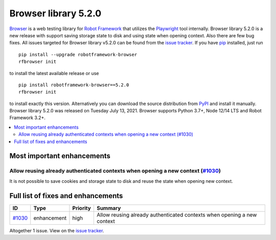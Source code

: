 =====================
Browser library 5.2.0
=====================


.. default-role:: code


Browser_ is a web testing library for `Robot Framework`_ that utilizes
the Playwright_ tool internally. Browser library 5.2.0 is a new release with
support saving storage state to disk and using state when opening context.
Also there are few bug fixes.
All issues targeted for Browser library v5.2.0 can be found
from the `issue tracker`_.
If you have pip_ installed, just run
::
   pip install --upgrade robotframework-browser
   rfbrowser init
to install the latest available release or use
::
   pip install robotframework-browser==5.2.0
   rfbrowser init
to install exactly this version. Alternatively you can download the source
distribution from PyPI_ and install it manually.
Browser library 5.2.0 was released on Tuesday July 13, 2021. Browser supports
Python 3.7+, Node 12/14 LTS and Robot Framework 3.2+.

.. _Robot Framework: http://robotframework.org
.. _Browser: https://github.com/MarketSquare/robotframework-browser
.. _Playwright: https://github.com/microsoft/playwright
.. _pip: http://pip-installer.org
.. _PyPI: https://pypi.python.org/pypi/robotframework-browser
.. _issue tracker: https://github.com/MarketSquare/robotframework-browser/milestones%3Av5.2.0


.. contents::
   :depth: 2
   :local:

Most important enhancements
===========================

Allow reusing already authenticated contexts when opening a new context (`#1030`_)
----------------------------------------------------------------------------------
It is not possible to save cookies and storage state to disk and reuse the state
when opening new context. 

Full list of fixes and enhancements
===================================

.. list-table::
    :header-rows: 1

    * - ID
      - Type
      - Priority
      - Summary
    * - `#1030`_
      - enhancement
      - high
      - Allow reusing already authenticated contexts when opening a new context

Altogether 1 issue. View on the `issue tracker <https://github.com/MarketSquare/robotframework-browser/issues?q=milestone%3Av5.2.0>`__.

.. _#1030: https://github.com/MarketSquare/robotframework-browser/issues/1030
